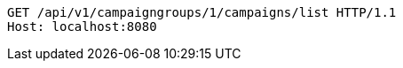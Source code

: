 [source,http,options="nowrap"]
----
GET /api/v1/campaigngroups/1/campaigns/list HTTP/1.1
Host: localhost:8080

----